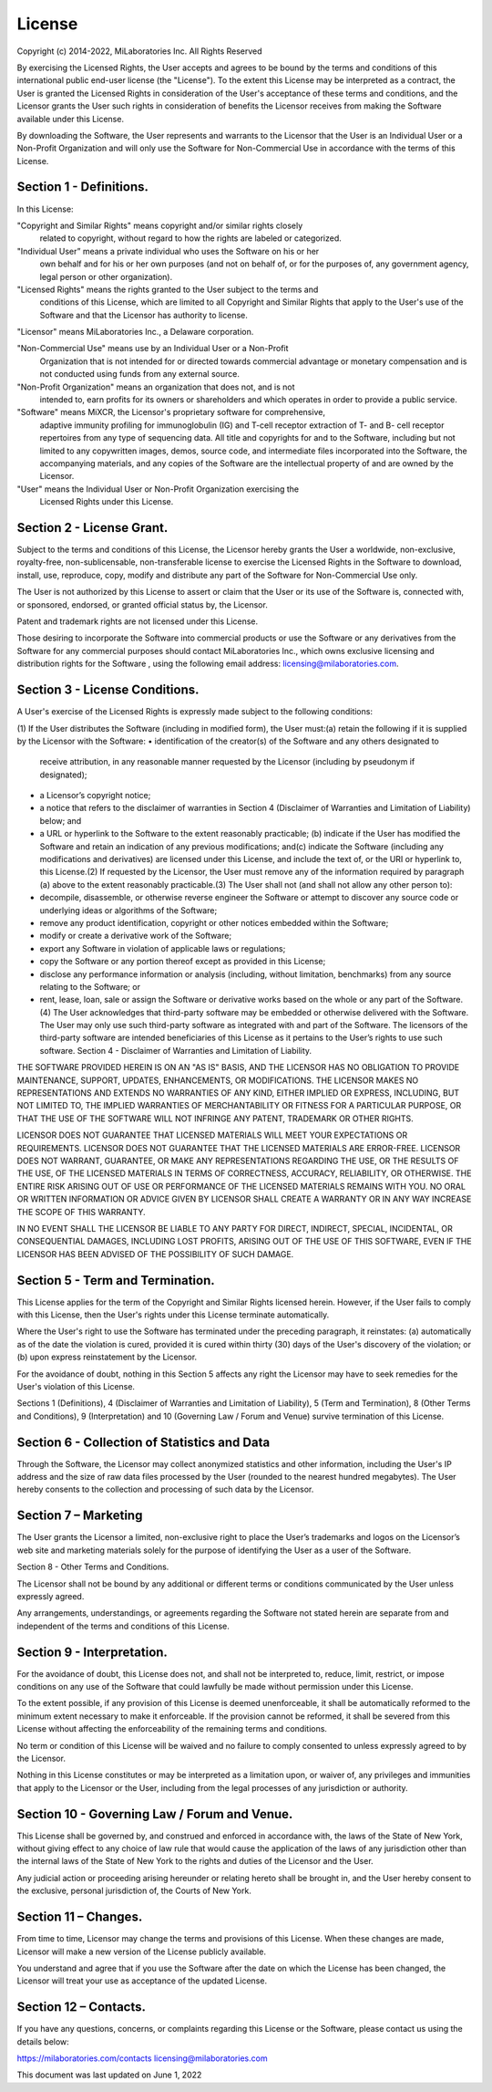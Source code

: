 .. _license:

License
-------

Copyright (c) 2014-2022, MiLaboratories Inc. All Rights Reserved

By exercising the Licensed Rights, the User accepts and agrees to be bound by
the terms and conditions of this international public end-user license
(the "License"). To the extent this License may be interpreted as a contract,
the User is granted the Licensed Rights in consideration of the User's
acceptance of these terms and conditions, and the Licensor grants the User such
rights in consideration of benefits the Licensor receives from making the
Software available under this License.

By downloading the Software, the User represents and warrants to the Licensor
that the User is an Individual User or a Non-Profit Organization and will only
use the Software for Non-Commercial Use in accordance with the terms of this
License.

Section 1 - Definitions.
========================

In this License:

"Copyright and Similar Rights" means copyright and/or similar rights closely
 related to copyright, without regard to how the rights are labeled or
 categorized.

"Individual User” means a private individual who uses the Software on his or her
 own behalf and for his or her own purposes (and not on behalf of, or for the
 purposes of, any government agency, legal person or other organization).

"Licensed Rights" means the rights granted to the User subject to the terms and
 conditions of this License, which are limited to all Copyright and Similar
 Rights that apply to the User's use of the Software and that the Licensor has
 authority to license.

"Licensor" means MiLaboratories Inc., a Delaware corporation.

"Non-Commercial Use" means use by an Individual User or a Non-Profit
 Organization that is not intended for or directed towards commercial advantage
 or monetary compensation and is not conducted using funds from any external
 source.

"Non-Profit Organization" means an organization that does not, and is not
 intended to, earn profits for its owners or shareholders and which operates in
 order to provide a public service.

"Software" means MiXCR, the Licensor's proprietary software for comprehensive,
 adaptive immunity profiling for immunoglobulin (IG) and T-cell receptor
 extraction of T- and B- cell receptor repertoires from any type of sequencing
 data. All title and copyrights for and to the Software, including but not
 limited to any copywritten images, demos, source code, and intermediate files
 incorporated into the Software, the accompanying materials, and any copies of
 the Software are the intellectual property of and are owned by the Licensor.

"User" means the Individual User or Non-Profit Organization exercising the
 Licensed Rights under this License.

Section 2 - License Grant.
==========================

Subject to the terms and conditions of this License, the Licensor hereby grants
the User a worldwide, non-exclusive, royalty-free, non-sublicensable,
non-transferable license to exercise the Licensed Rights in the Software to
download, install, use, reproduce, copy, modify and distribute any part of the
Software for Non-Commercial Use only.

The User is not authorized by this License to assert or claim that the User or
its use of the Software is, connected with, or sponsored, endorsed, or granted
official status by, the Licensor.

Patent and trademark rights are not licensed under this License.

Those desiring to incorporate the Software into commercial products or use the
Software or any derivatives from the Software for any commercial purposes
should contact MiLaboratories Inc., which owns exclusive licensing and
distribution rights for the Software , using the following email address:
licensing@milaboratories.com.

Section 3 - License Conditions.
===============================

A User's exercise of the Licensed Rights is expressly made subject to the
following conditions:

(1) If the User distributes the Software (including in modified form), the User
must:(a) retain the following if it is supplied by the Licensor with the
Software:
• identification of the creator(s) of the Software and any others designated to
  receive attribution, in any reasonable manner requested by the Licensor
  (including by pseudonym if designated);
• a Licensor’s copyright notice;
• a notice that refers to the disclaimer of warranties in Section 4
  (Disclaimer of Warranties and Limitation of Liability) below; and
• a URL or hyperlink to the Software to the extent reasonably practicable;
  (b) indicate if the User has modified the Software and retain an indication
  of any previous modifications; and(c) indicate the Software (including any
  modifications and derivatives) are licensed under this License, and include
  the text of, or the URI or hyperlink to, this License.(2) If requested by the
  Licensor, the User must remove any of the information required by paragraph
  (a) above to the extent reasonably practicable.(3) The User shall not
  (and shall not allow any other person to):
• decompile, disassemble, or otherwise reverse engineer the Software or attempt
  to discover any source code or underlying ideas or algorithms of the
  Software;
• remove any product identification, copyright or other notices embedded within
  the Software;
• modify or create a derivative work of the Software;
• export any Software in violation of applicable laws or regulations;
• copy the Software or any portion thereof except as provided in this License;
• disclose any performance information or analysis (including, without
  limitation, benchmarks) from any source relating to the Software; or
• rent, lease, loan, sale or assign the Software or derivative works based on
  the whole or any part of the Software.(4) The User acknowledges that
  third-party software may be embedded or otherwise delivered with the
  Software. The User may only use such third-party software as integrated with
  and part of the Software. The licensors of the third-party software are
  intended beneficiaries of this License as it pertains to the User’s rights to
  use such software. Section 4 - Disclaimer of Warranties and Limitation of
  Liability.

THE SOFTWARE PROVIDED HEREIN IS ON AN "AS IS" BASIS, AND THE LICENSOR HAS NO
OBLIGATION TO PROVIDE MAINTENANCE, SUPPORT, UPDATES, ENHANCEMENTS, OR
MODIFICATIONS. THE LICENSOR MAKES NO REPRESENTATIONS AND EXTENDS NO WARRANTIES
OF ANY KIND, EITHER IMPLIED OR EXPRESS, INCLUDING, BUT NOT LIMITED TO, THE
IMPLIED WARRANTIES OF MERCHANTABILITY OR FITNESS FOR A PARTICULAR PURPOSE, OR
THAT THE USE OF THE SOFTWARE WILL NOT INFRINGE ANY PATENT, TRADEMARK OR OTHER
RIGHTS.

LICENSOR DOES NOT GUARANTEE THAT LICENSED MATERIALS WILL MEET YOUR EXPECTATIONS
OR REQUIREMENTS. LICENSOR DOES NOT GUARANTEE THAT THE LICENSED MATERIALS ARE
ERROR-FREE. LICENSOR DOES NOT WARRANT, GUARANTEE, OR MAKE ANY REPRESENTATIONS
REGARDING THE USE, OR THE RESULTS OF THE USE, OF THE LICENSED MATERIALS IN
TERMS OF CORRECTNESS, ACCURACY, RELIABILITY, OR OTHERWISE. THE ENTIRE RISK
ARISING OUT OF USE OR PERFORMANCE OF THE LICENSED MATERIALS REMAINS WITH YOU.
NO ORAL OR WRITTEN INFORMATION OR ADVICE GIVEN BY LICENSOR SHALL CREATE A
WARRANTY OR IN ANY WAY INCREASE THE SCOPE OF THIS WARRANTY.

IN NO EVENT SHALL THE LICENSOR BE LIABLE TO ANY PARTY FOR DIRECT, INDIRECT,
SPECIAL, INCIDENTAL, OR CONSEQUENTIAL DAMAGES, INCLUDING LOST PROFITS, ARISING
OUT OF THE USE OF THIS SOFTWARE, EVEN IF THE LICENSOR HAS BEEN ADVISED OF THE
POSSIBILITY OF SUCH DAMAGE.

Section 5 - Term and Termination.
=================================

This License applies for the term of the Copyright and Similar Rights licensed
herein. However, if the User fails to comply with this License, then the User's
rights under this License terminate automatically.

Where the User's right to use the Software has terminated under the preceding
paragraph, it reinstates: (a) automatically as of the date the violation is
cured, provided it is cured within thirty (30) days of the User's discovery of
the violation; or (b) upon express reinstatement by the Licensor.

For the avoidance of doubt, nothing in this Section 5 affects any right the
Licensor may have to seek remedies for the User's violation of this License.

Sections 1 (Definitions), 4 (Disclaimer of Warranties and Limitation of
Liability), 5 (Term and Termination), 8 (Other Terms and Conditions), 9
(Interpretation) and 10 (Governing Law / Forum and Venue) survive termination
of this License.

Section 6 - Collection of Statistics and Data
=============================================

Through the Software, the Licensor may collect anonymized statistics and other
information, including the User's IP address and the size of raw data files
processed by the User (rounded to the nearest hundred megabytes). The User
hereby consents to the collection and processing of such data by the Licensor.

Section 7 – Marketing
=====================

The User grants the Licensor a limited, non-exclusive right to place the User’s
trademarks and logos on the Licensor’s web site and marketing materials solely
for the purpose of identifying the User as a user of the Software.

Section 8 - Other Terms and Conditions.

The Licensor shall not be bound by any additional or different terms or
conditions communicated by the User unless expressly agreed.

Any arrangements, understandings, or agreements regarding the Software not
stated herein are separate from and independent of the terms and conditions of
this License.

Section 9 - Interpretation.
===========================

For the avoidance of doubt, this License does not, and shall not be interpreted
to, reduce, limit, restrict, or impose conditions on any use of the Software
that could lawfully be made without permission under this License.

To the extent possible, if any provision of this License is deemed
unenforceable, it shall be automatically reformed to the minimum extent
necessary to make it enforceable. If the provision cannot be reformed, it shall
be severed from this License without affecting the enforceability of the
remaining terms and conditions.

No term or condition of this License will be waived and no failure to comply
consented to unless expressly agreed to by the Licensor.

Nothing in this License constitutes or may be interpreted as a limitation upon,
or waiver of, any privileges and immunities that apply to the Licensor or the
User, including from the legal processes of any jurisdiction or authority.

Section 10 - Governing Law / Forum and Venue.
=============================================

This License shall be governed by, and construed and enforced in accordance
with, the laws of the State of New York, without giving effect to any choice of
law rule that would cause the application of the laws of any jurisdiction other
than the internal laws of the State of New York to the rights and duties of the
Licensor and the User.

Any judicial action or proceeding arising hereunder or relating hereto shall be
brought in, and the User hereby consent to the exclusive, personal jurisdiction
of, the Courts of New York.

Section 11 – Changes.
=====================

From time to time, Licensor may change the terms and provisions of this License.
When these changes are made, Licensor will make a new version of the License
publicly available.

You understand and agree that if you use the Software after the date on which
the License has been changed, the Licensor will treat your use as acceptance of
the updated License.

Section 12 – Contacts.
======================

If you have any questions, concerns, or complaints regarding this License or the
Software, please contact us using the details below:

https://milaboratories.com/contacts
licensing@milaboratories.com

This document was last updated on June 1, 2022



